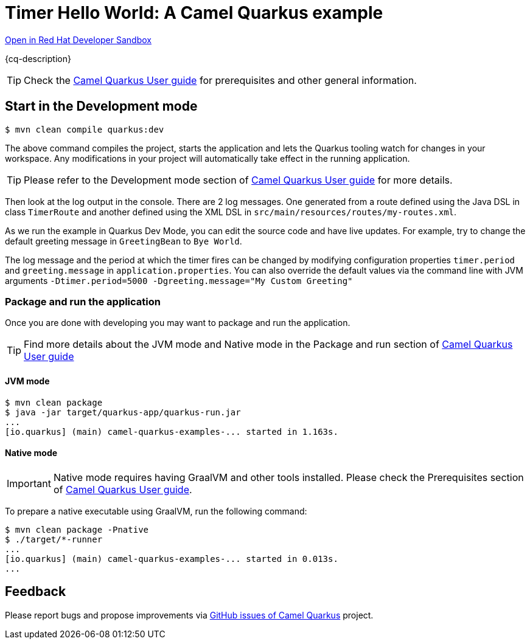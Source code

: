 = Timer Hello World: A Camel Quarkus example
:cq-example-description: An example that uses the Camel timer component to output a Hello world message to the console

https://workspaces.openshift.com/#https://github.com/apupier/devspaces-camel-on-quarkus-minimal.git[Open in Red Hat Developer Sandbox]


{cq-description}

TIP: Check the https://camel.apache.org/camel-quarkus/latest/first-steps.html[Camel Quarkus User guide] for prerequisites
and other general information.

== Start in the Development mode

[source,shell]
----
$ mvn clean compile quarkus:dev
----

The above command compiles the project, starts the application and lets the Quarkus tooling watch for changes in your
workspace. Any modifications in your project will automatically take effect in the running application.

TIP: Please refer to the Development mode section of
https://camel.apache.org/camel-quarkus/latest/first-steps.html#_development_mode[Camel Quarkus User guide] for more details.

Then look at the log output in the console. There are 2 log messages. One generated from a route defined using the Java DSL in class `TimerRoute` and
another defined using the XML DSL in `src/main/resources/routes/my-routes.xml`.

As we run the example in Quarkus Dev Mode, you can edit the source code and have live updates.
For example, try to change the default greeting message in `GreetingBean` to `Bye World`.

The log message and the period at which the timer fires can be changed by modifying configuration properties `timer.period` and
`greeting.message` in `application.properties`. You can also override the default values via the command line with JVM arguments
`-Dtimer.period=5000 -Dgreeting.message="My Custom Greeting"`

=== Package and run the application

Once you are done with developing you may want to package and run the application.

TIP: Find more details about the JVM mode and Native mode in the Package and run section of
https://camel.apache.org/camel-quarkus/latest/first-steps.html#_package_and_run_the_application[Camel Quarkus User guide]

==== JVM mode

[source,shell]
----
$ mvn clean package
$ java -jar target/quarkus-app/quarkus-run.jar
...
[io.quarkus] (main) camel-quarkus-examples-... started in 1.163s.
----

==== Native mode

IMPORTANT: Native mode requires having GraalVM and other tools installed. Please check the Prerequisites section
of https://camel.apache.org/camel-quarkus/latest/first-steps.html#_prerequisites[Camel Quarkus User guide].

To prepare a native executable using GraalVM, run the following command:

[source,shell]
----
$ mvn clean package -Pnative
$ ./target/*-runner
...
[io.quarkus] (main) camel-quarkus-examples-... started in 0.013s.
...
----

== Feedback

Please report bugs and propose improvements via https://github.com/apache/camel-quarkus/issues[GitHub issues of Camel Quarkus] project.
